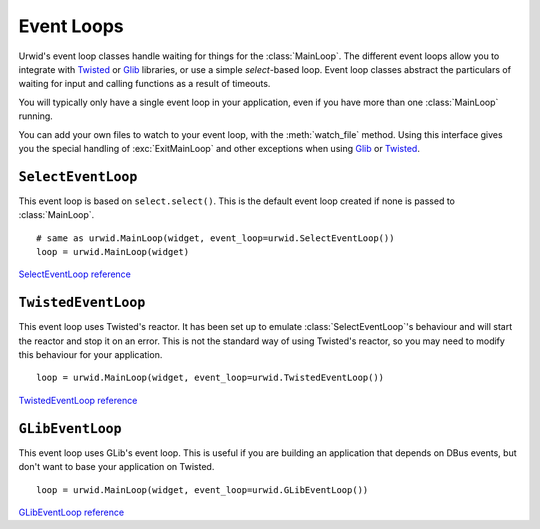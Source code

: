 .. _event-loops:

***************
  Event Loops  
***************

Urwid's event loop classes handle waiting for things for the :class:`MainLoop`. The
different event loops allow you to integrate with Twisted_ or Glib_ libraries, or
use a simple *select*-based loop. Event loop classes abstract the particulars
of waiting for input and calling functions as a result of timeouts.

You will typically only have a single event loop in your application, even if
you have more than one :class:`MainLoop` running.

You can add your own files to watch to your event loop, with the
:meth:`watch_file` method. Using this interface gives you the special handling
of :exc:`ExitMainLoop` and other exceptions when using Glib_ or Twisted_.

.. _Twisted: http://twistedmatrix.com/trac/
.. _Glib: http://developer.gnome.org/glib/stable/

``SelectEventLoop``
===================

This event loop is based on ``select.select()``. This is the default event loop
created if none is passed to :class:`MainLoop`.

::

    # same as urwid.MainLoop(widget, event_loop=urwid.SelectEventLoop())
    loop = urwid.MainLoop(widget)

`SelectEventLoop reference <http://excess.org/urwid/reference.html#SelectEventLoop>`_

``TwistedEventLoop``
====================

This event loop uses Twisted's reactor. It has been set up to emulate
:class:`SelectEventLoop`'s behaviour and will start the reactor and stop it on
an error. This is not the standard way of using Twisted's reactor, so you may
need to modify this behaviour for your application.

::

    loop = urwid.MainLoop(widget, event_loop=urwid.TwistedEventLoop())

`TwistedEventLoop reference <http://excess.org/urwid/reference.html#TwistedEventLoop>`_

``GLibEventLoop``
=================

This event loop uses GLib's event loop. This is useful if you are building an
application that depends on DBus events, but don't want to base your
application on Twisted.

::

    loop = urwid.MainLoop(widget, event_loop=urwid.GLibEventLoop())

`GLibEventLoop reference <http://excess.org/urwid/reference.html#GLibEventLoop>`_
